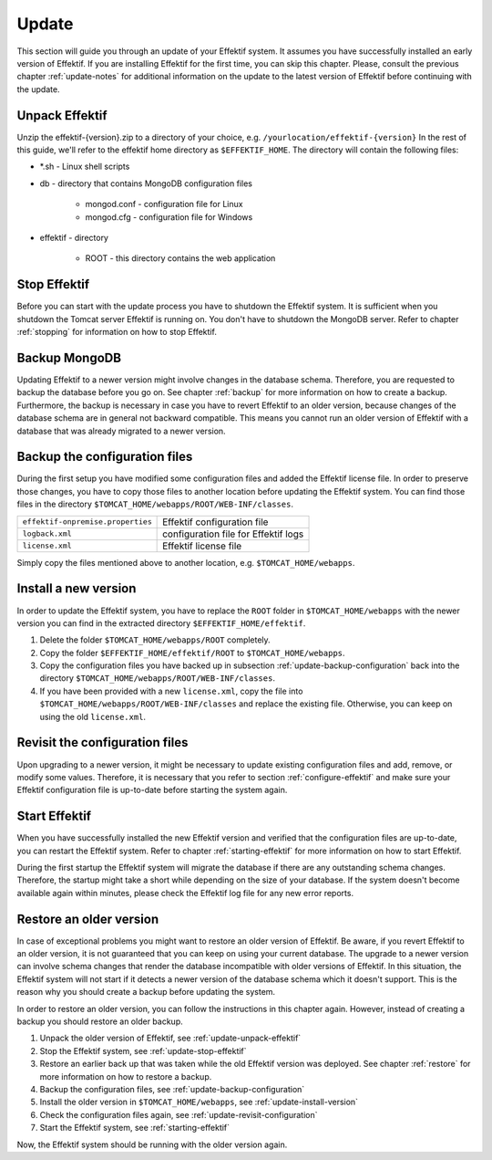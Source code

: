 .. _update:

Update
======
This section will guide you through an update of your Effektif system. It assumes you have successfully installed an early version of Effektif. If you are installing Effektif for the first time, you can skip this chapter. Please, consult the previous chapter :ref:`update-notes` for additional information on the update to the latest version of Effektif before continuing with the update.

.. _update-unpack-effektif:

Unpack Effektif
---------------
Unzip the effektif-{version}.zip to a directory of your choice, e.g. ``/yourlocation/effektif-{version}``
In the rest of this guide, we'll refer to the effektif home directory as ``$EFFEKTIF_HOME``\ .
The directory will contain the following files:

* \*.sh - Linux shell scripts 
* db - directory that contains MongoDB configuration files

    * mongod.conf - configuration file for Linux
    * mongod.cfg - configuration file for Windows

* effektif - directory 

    * ROOT - this directory contains the web application

.. _update-stop-effektif:

Stop Effektif
-------------
Before you can start with the update process you have to shutdown the Effektif system. It is sufficient when you shutdown the Tomcat server Effektif is running on. You don't have to shutdown the MongoDB server. Refer to chapter :ref:`stopping` for information on how to stop Effektif.

Backup MongoDB
--------------
Updating Effektif to a newer version might involve changes in the database schema. Therefore, you are requested to backup the database before you go on. See chapter :ref:`backup` for more information on how to create a backup. Furthermore, the backup is necessary in case you have to revert Effektif to an older version, because changes of the database schema are in general not backward compatible. This means you cannot run an older version of Effektif with a database that was already migrated to a newer version.

.. _update-backup-configuration:

Backup the configuration files
------------------------------
During the first setup you have modified some configuration files and added the Effektif license file. In order to preserve those changes, you have to copy those files to another location before updating the Effektif system. You can find those files in the directory ``$TOMCAT_HOME/webapps/ROOT/WEB-INF/classes``\ .

=================================   ====================================
``effektif-onpremise.properties``   Effektif configuration file
``logback.xml``                     configuration file for Effektif logs
``license.xml``                     Effektif license file
=================================   ====================================

Simply copy the files mentioned above to another location, e.g. ``$TOMCAT_HOME/webapps``\ .

.. _update-install-version:

Install a new version
---------------------
In order to update the Effektif system, you have to replace the ``ROOT`` folder in ``$TOMCAT_HOME/webapps`` with the newer version you can find in the extracted directory ``$EFFEKTIF_HOME/effektif``\ . 

#. Delete the folder ``$TOMCAT_HOME/webapps/ROOT`` completely. 
#. Copy the folder ``$EFFEKTIF_HOME/effektif/ROOT`` to ``$TOMCAT_HOME/webapps``\ .
#. Copy the configuration files you have backed up in subsection :ref:`update-backup-configuration` back into the directory ``$TOMCAT_HOME/webapps/ROOT/WEB-INF/classes``\ .
#. If you have been provided with a new ``license.xml``\ , copy the file into ``$TOMCAT_HOME/webapps/ROOT/WEB-INF/classes`` and replace the existing file. Otherwise, you can keep on using the old ``license.xml``\ .

.. _update-revisit-configuration:

Revisit the configuration files
-------------------------------
Upon upgrading to a newer version, it might be necessary to update existing configuration files and add, remove, or modify some values. Therefore, it is necessary that you refer to section :ref:`configure-effektif` and make sure your Effektif configuration file is up-to-date before starting the system again.

Start Effektif
--------------
When you have successfully installed the new Effektif version and verified that the configuration files are up-to-date, you can restart the Effektif system. Refer to chapter :ref:`starting-effektif` for more information on how to start Effektif. 

During the first startup the Effektif system will migrate the database if there are any outstanding schema changes. Therefore, the startup might take a short while depending on the size of your database. If the system doesn't become available again within minutes, please check the Effektif log file for any new error reports.

Restore an older version
------------------------
In case of exceptional problems you might want to restore an older version of Effektif. Be aware, if you revert Effektif to an older version, it is not guaranteed that you can keep on using your current database. The upgrade to a newer version can involve schema changes that render the database incompatible with older versions of Effektif. In this situation, the Effektif system will not start if it detects a newer version of the database schema which it doesn't support. This is the reason why you should create a backup before updating the system. 

In order to restore an older version, you can follow the instructions in this chapter again. However, instead of creating a backup you should restore an older backup.

#. Unpack the older version of Effektif, see :ref:`update-unpack-effektif`
#. Stop the Effektif system, see :ref:`update-stop-effektif`
#. Restore an earlier back up that was taken while the old Effektif version was deployed. See chapter :ref:`restore` for more information on how to restore a backup.
#. Backup the configuration files, see :ref:`update-backup-configuration`
#. Install the older version in ``$TOMCAT_HOME/webapps``\ , see :ref:`update-install-version`
#. Check the configuration files again, see :ref:`update-revisit-configuration`
#. Start the Effektif system, see :ref:`starting-effektif`

Now, the Effektif system should be running with the older version again.